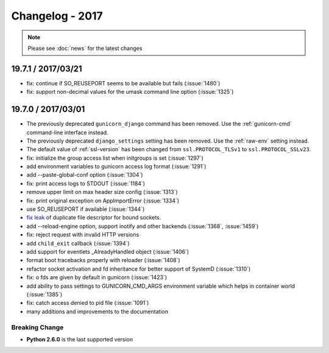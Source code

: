 ================
Changelog - 2017
================

.. note::

   Please see :doc:`news` for the latest changes

19.7.1 / 2017/03/21
===================

- fix: continue if SO_REUSEPORT seems to be available but fails (:issue:`1480`)
- fix: support non-decimal values for the umask command line option (:issue:`1325`)

19.7.0 / 2017/03/01
===================

- The previously deprecated ``gunicorn_django`` command has been removed.
  Use the :ref:`gunicorn-cmd` command-line interface instead.
- The previously deprecated ``django_settings`` setting has been removed.
  Use the :ref:`raw-env` setting instead.
- The default value of :ref:`ssl-version` has been changed from
  ``ssl.PROTOCOL_TLSv1`` to ``ssl.PROTOCOL_SSLv23``.
- fix: initialize the group access list when initgroups is set (:issue:`1297`)
- add environment variables to gunicorn access log format (:issue:`1291`)
- add --paste-global-conf option (:issue:`1304`)
- fix: print access logs to STDOUT (:issue:`1184`)
- remove upper limit on max header size config (:issue:`1313`)
- fix: print original exception on AppImportError (:issue:`1334`)
- use SO_REUSEPORT if available (:issue:`1344`)
- `fix leak <https://github.com/benoitc/gunicorn/commit/b4c41481e2d5ef127199a4601417a6819053c3fd>`_ of duplicate file descriptor for bound sockets.
- add --reload-engine option, support inotify and other backends (:issue:`1368`, :issue:`1459`)
- fix: reject request with invalid HTTP versions
- add ``child_exit`` callback (:issue:`1394`)
- add support for eventlets _AlreadyHandled object (:issue:`1406`)
- format boot tracebacks properly with reloader (:issue:`1408`)
- refactor socket activation and fd inheritance for better support of SystemD (:issue:`1310`)
- fix: o fds are given by default in gunicorn (:issue:`1423`)
- add ability to pass settings to GUNICORN_CMD_ARGS environment variable which helps in container world (:issue:`1385`)
- fix:  catch access denied to pid file (:issue:`1091`)
-  many additions and improvements to the documentation

Breaking Change
+++++++++++++++

- **Python 2.6.0** is the last supported version
